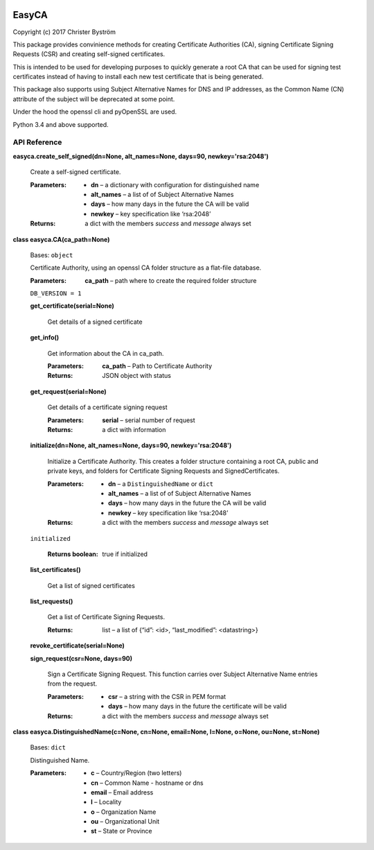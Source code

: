 .. image:: https://travis-ci.org/zufallsgenerator/easyca.svg?branch=master
    :target: https://travis-ci.org/zufallsgenerator/easyca.svg?branch=master
EasyCA
******

Copyright (c) 2017 Christer Byström

This package provides convinience methods for creating Certificate
Authorities (CA), signing Certificate Signing Requests (CSR) and
creating self-signed certificates.

This is intended to be used for developing purposes to quickly
generate a root CA that can be used for signing test certificates
instead of having to install each new test certificate that is being
generated.

This package also supports using Subject Alternative Names for DNS and
IP addresses, as the Common Name (CN) attribute of the subject will be
deprecated at some point.

Under the hood the openssl cli and pyOpenSSL are used.

Python 3.4 and above supported.


API Reference
=============

**easyca.create_self_signed(dn=None, alt_names=None, days=90,
newkey='rsa:2048')**

   Create a self-signed certificate.

   :Parameters:
      * **dn** – a dictionary with configuration for distinguished
        name

      * **alt_names** – a list of of Subject Alternative Names

      * **days** – how many days in the future the CA will be valid

      * **newkey** – key specification like ‘rsa:2048’

   :Returns:
      a dict with the members *success* and *message* always set

**class easyca.CA(ca_path=None)**

   Bases: ``object``

   Certificate Authority, using an openssl CA folder structure as a
   flat-file database.

   :Parameters:
      **ca_path** – path where to create the required folder structure

   ``DB_VERSION = 1``

   **get_certificate(serial=None)**

      Get details of a signed certificate

   **get_info()**

      Get information about the CA in ca_path.

      :Parameters:
         **ca_path** – Path to Certificate Authority

      :Returns:
         JSON object with status

   **get_request(serial=None)**

      Get details of a certificate signing request

      :Parameters:
         **serial** – serial number of request

      :Returns:
         a dict with information

   **initialize(dn=None, alt_names=None, days=90, newkey='rsa:2048')**

      Initialize a Certificate Authority. This creates a folder
      structure containing a root CA, public and private keys, and
      folders for Certificate Signing Requests and SignedCertificates.

      :Parameters:
         * **dn** – a ``DistinguishedName`` or ``dict``

         * **alt_names** – a list of of Subject Alternative Names

         * **days** – how many days in the future the CA will be valid

         * **newkey** – key specification like ‘rsa:2048’

      :Returns:
         a dict with the members *success* and *message* always set

   ``initialized``

      :Returns boolean:
         true if initialized

   **list_certificates()**

      Get a list of signed certificates

   **list_requests()**

      Get a list of Certificate Signing Requests.

      :Returns:
         list – a list of {“id”: <id>, “last_modified”: <datastring>}

   **revoke_certificate(serial=None)**

   **sign_request(csr=None, days=90)**

      Sign a Certificate Signing Request. This function carries over
      Subject Alternative Name entries from the request.

      :Parameters:
         * **csr** – a string with the CSR in PEM format

         * **days** – how many days in the future the certificate will
           be valid

      :Returns:
         a dict with the members *success* and *message* always set

**class easyca.DistinguishedName(c=None, cn=None, email=None, l=None,
o=None, ou=None, st=None)**

   Bases: ``dict``

   Distinguished Name.

   :Parameters:
      * **c** – Country/Region (two letters)

      * **cn** – Common Name - hostname or dns

      * **email** – Email address

      * **l** – Locality

      * **o** – Organization Name

      * **ou** – Organizational Unit

      * **st** – State or Province
